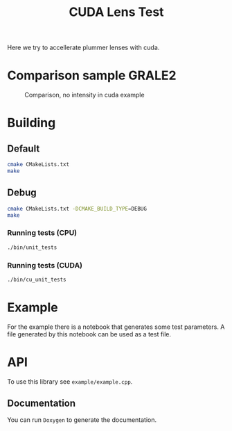 #+TITLE: CUDA Lens Test

Here we try to accellerate plummer lenses with cuda.

* Comparison sample GRALE2

#+CAPTION: Comparison, no intensity in cuda example
[[./multiplane_comparison.png]]

* Building

** Default

   #+BEGIN_SRC bash
   cmake CMakeLists.txt
   make
   #+END_SRC

** Debug

   #+BEGIN_SRC bash
   cmake CMakeLists.txt -DCMAKE_BUILD_TYPE=DEBUG
   make
   #+END_SRC

*** Running tests (CPU)

	#+BEGIN_SRC bash
	./bin/unit_tests
	#+END_SRC

*** Running tests (CUDA)

	#+BEGIN_SRC bash
	./bin/cu_unit_tests
	#+END_SRC

* Example	

  For the example there is a notebook that generates some test
  parameters. A file generated by this notebook can be used as a test
  file.

* API

  To use this library see =example/example.cpp=.
  
** Documentation
   
   You can run =Doxygen= to generate the documentation. 

* Implementation                                                   :noexport:

A short explanation of this implementation.

** Lenses
   
   We implement these lenses both as =__host__= and =__device__=
   functions to make unit testing possible on machines without CUDA
   capable devices. The unit tests contain examples on how to use
   these structures.
   
   For the cuda version we split each point into an x and y vector,
   this makes loading / storing from global memory a bit
   faster[fn:1]. For the lenses each thread needs the same block of
   memory, so we try to use the read-only cache[fn:2]. The biggest
   performance problem encountered was a high local memory usage
   because functions were defined in seperate c++/cu files. By placing
   the function body for small functions inside the headers, the
   compiler can inline them, giving a very strong performance
   increase. We use a lot more registers, which does hurt
   performance. Luckily for bigger datasets we can limit the amount of
   registers for maximum occupancy and an actual increase in
   performance[fn:3]. With all this there's also a small improvement
   when increasing blocksize (but don't go too high, need to tweak for
   data, 256 seems good).

[fn:1] Memory Coalescing: https://devblogs.nvidia.com/how-access-global-memory-efficiently-cuda-c-kernels/
[fn:2] RO cache: https://docs.nvidia.com/cuda/kepler-tuning-guide/index.html#read-only-data-cache
[fn:3] Spilling: https://developer.download.nvidia.com/CUDA/training/register_spilling.pdf   

*** Builders

	We use =builder= classes to "build" our multiplane, these classes
	also handle device memory related functions. Currently they also
	free those memory allocations, so keep them alive. In the future
	this may be moved into the lens objects themself, depends on how
	we choose to do memory management.

*** Plummer lens

	Simple lens model, we don't do a lot of special things here. This
	class has a lot of extra variables but removing them seems to
	significantly worsen performance. For floating point calculations
	we also use a scaling factor to minimize error with very small
	values.
    
	$$ \Sigma(\vec{\theta}) = \frac{M}{\pi
	D_d^2}\frac{\theta_P^2}{(\theta^2 + \theta_P^2)^2} $$

	$$ \vec{\hat{\alpha}}(\vec{\theta}) = \frac{4GM}{c^2
	D_d}\frac{\vec{\theta}}{\theta^2+\theta_P^2} $$

	$$\vec{\beta} = \vec{\theta} - \frac{D_{ds}}{D_s}\frac{4GM}{c^2
	D_d}\frac{\vec{\theta}} {\theta^2+\theta_P^2} $$

*** Composite lens

	Unfortunately we can't really use inheritance, but some functions
	are very similar to the Plummer lens. We prefer having constant
	size objects for copying to and from a gpu.

	$$ \vec{\hat{\alpha}}(\vec{\theta}) = \sum_i^N
	\vec{\hat{\alpha}}_i(\vec{\theta})$$
	
	Use =getCuLens()= to get a lens for use with cuda instead of
	=getLens()=. We use a builder class because we need to copy a
	unknown vector to a device.

*** Multiplane
	
	We use a similar builder model to create a multiplane object. The
	=getLens()= functions also calls a =prepare()= function to sort
	planes and calculate angular diameter distances for redshifts with
	each object. These values =Ds= and =Dds= are set in the plummer
	class, for source planes they are calculated for the last lens but
	put in the source class.
	
	#+CAPTION: traceTheta pseudocode
	#+BEGIN_SRC 
	Draw each source plane with redshift < lens[0].redshift directly
	for each lens {
	    for each source with redshift before next lens {
		    draw source with current lens
			s_theta = currentlens.getBeta(theta, src.Ds, src.Dds)
			if hit return pixel(s_theta)
		}
		theta = currentlens.getBeta(theta)
	}
	Draw remaining source planes with last lens
	#+END_SRC
